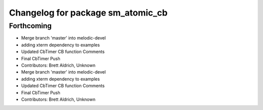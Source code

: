 ^^^^^^^^^^^^^^^^^^^^^^^^^^^^^^^^^^
Changelog for package sm_atomic_cb
^^^^^^^^^^^^^^^^^^^^^^^^^^^^^^^^^^

Forthcoming
-----------

* Merge branch 'master' into melodic-devel
* adding xterm dependency to examples
* Updated CbTimer CB function Comments
* Final CbTimer Push
* Contributors: Brett Aldrich, Unknown

* Merge branch 'master' into melodic-devel
* adding xterm dependency to examples
* Updated CbTimer CB function Comments
* Final CbTimer Push
* Contributors: Brett Aldrich, Unknown
